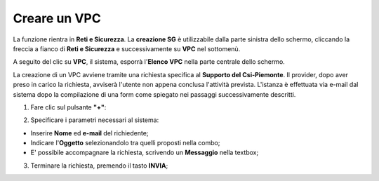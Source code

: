 .. _Creare_VPC:

**Creare un VPC**
*****************

La funzione rientra in **Reti e Sicurezza**. La **creazione SG**
è utilizzabile dalla parte sinistra dello schermo,
cliccando la freccia a fianco di **Reti e Sicurezza**
e successivamente su **VPC** nel sottomenù.

.. image:: img/VPC_innesco.png

A seguito del clic su **VPC**, il sistema,
esporrà l'**Elenco VPC** nella parte centrale
dello schermo.

.. image:: img/VPC_elenco.png

La creazione di un VPC avviene
tramite una richiesta specifica al **Supporto del Csi-Piemonte**.
Il provider, dopo aver preso in carico la richiesta, avviserà l'utente
non appena conclusa l'attività prevista.
L'istanza è effettuata via e-mail dal sistema dopo la compilazione di una form
come spiegato nei passaggi successivamente descritti.


1. Fare clic sul pulsante **"+"**:

.. image:: img/Add_VM.png

2. Specificare i parametri necessari al sistema:

•	Inserire **Nome** ed **e-mail** del richiedente;
•	Indicare l'**Oggetto** selezionandolo tra quelli proposti nella combo;
•	E' possibile accompagnare la richiesta, scrivendo un **Messaggio** nella textbox;


.. image:: img/VPC_parametri.png

3. Terminare la richiesta, premendo il tasto **INVIA**;

.. image:: img/VPC_pulsante_invia.png

